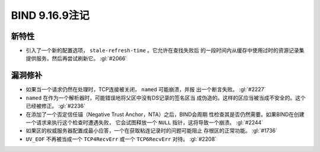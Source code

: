 .. 
   Copyright (C) Internet Systems Consortium, Inc. ("ISC")
   
   This Source Code Form is subject to the terms of the Mozilla Public
   License, v. 2.0. If a copy of the MPL was not distributed with this
   file, you can obtain one at https://mozilla.org/MPL/2.0/.
   
   See the COPYRIGHT file distributed with this work for additional
   information regarding copyright ownership.

BIND 9.16.9注记
---------------------

新特性
~~~~~~~~~~~~

- 引入了一个新的配置选项， ``stale-refresh-time`` 。它允许在查找失败后
  的一段时间内从缓存中使用过时的资源记录集提供服务，然后再尝试刷新它。
  :gl:`#2066`

漏洞修补
~~~~~~~~~

- 如果当一个请求仍然在处理时，TCP连接被关闭， ``named`` 可能崩溃，并报
  出一个断言失败。 :gl:`#2227`

- ``named`` 在作为一个解析器时，可能错误地将父区中没有DS记录的签名区当
  成伪造的。这样的区应当被当成不安全的。这个已经被修正。 :gl:`#2236`

- 在添加了一个否定信任锚（Negative Trust Anchor，NTA）之后，BIND会周期
  性检查其是否仍然需要。如果BIND在创建一个请求来执行这个检查时遭遇失败，
  它会试图释放一个 ``NULL`` 指针，这将导致一个崩溃。 :gl:`#2244`

- 如果区的权威服务器配置成最小应答，一个在获取粘连记录时的问题可能阻止
  存根区的正常功能。 :gl:`#1736`

- ``UV_EOF`` 不再被当成一个 ``TCP4RecvErr`` 或一个 ``TCP6RecvErr`` 对待。
  :gl:`#2208`
